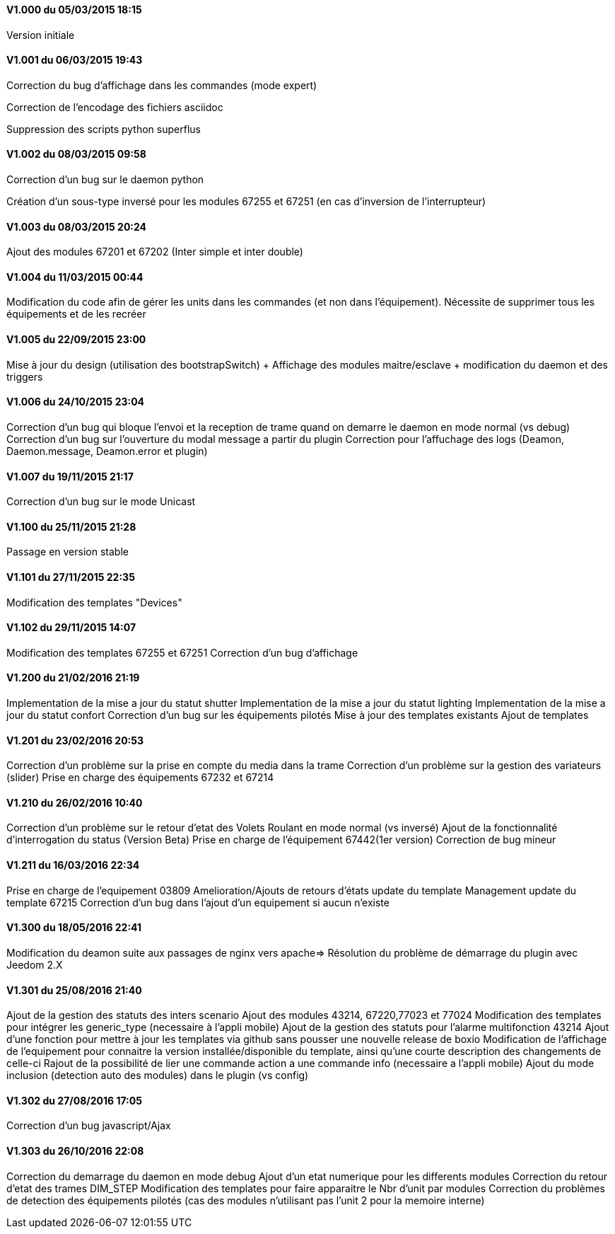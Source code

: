 ==== V1.000 du 05/03/2015 18:15
Version initiale

==== V1.001 du 06/03/2015 19:43
Correction du bug d'affichage dans les commandes (mode expert)

Correction de l'encodage des fichiers asciidoc

Suppression des scripts python superflus

==== V1.002 du 08/03/2015 09:58
Correction d'un bug sur le daemon python

Création d'un sous-type inversé pour les modules 67255 et 67251 (en cas d'inversion de l'interrupteur)

==== V1.003 du 08/03/2015 20:24
Ajout des modules 67201 et 67202 (Inter simple et inter double)

==== V1.004 du 11/03/2015 00:44
Modification du code afin de gérer les units dans les commandes (et non dans l'équipement). Nécessite de supprimer tous les équipements et de les recréer

==== V1.005 du 22/09/2015 23:00
Mise à jour du design (utilisation des bootstrapSwitch) + Affichage des modules maitre/esclave + modification du daemon et des triggers

==== V1.006 du 24/10/2015 23:04
Correction d'un bug qui bloque l'envoi et la reception de trame quand on demarre le daemon en mode normal (vs debug)
Correction d'un bug sur l'ouverture du modal message a partir du plugin
Correction pour l'affuchage des logs (Deamon, Daemon.message, Deamon.error et plugin)

==== V1.007 du 19/11/2015 21:17
Correction d'un bug sur le mode Unicast

==== V1.100 du 25/11/2015 21:28
Passage en version stable

==== V1.101 du 27/11/2015 22:35
Modification des templates "Devices"

==== V1.102 du 29/11/2015 14:07
Modification des templates 67255 et 67251
Correction d'un bug d'affichage

==== V1.200 du 21/02/2016 21:19
Implementation de la mise a jour du statut shutter
Implementation de la mise a jour du statut lighting
Implementation de la mise a jour du statut confort
Correction d'un bug sur les équipements pilotés
Mise à jour des templates existants
Ajout de templates

==== V1.201 du 23/02/2016 20:53
Correction d'un problème sur la prise en compte du media dans la trame
Correction d'un problème sur la gestion des variateurs (slider)
Prise en charge des équipements 67232 et 67214

==== V1.210 du 26/02/2016 10:40
Correction d'un problème sur le retour d'etat des Volets Roulant en mode normal (vs inversé)
Ajout de la fonctionnalité d'interrogation du status (Version Beta)
Prise en charge de l'équipement 67442(1er version)
Correction de bug mineur

==== V1.211 du 16/03/2016 22:34
Prise en charge de l'equipement 03809
Amelioration/Ajouts de retours d'états
update du template Management
update du template 67215
Correction d'un bug dans l'ajout d'un equipement si aucun n'existe

==== V1.300 du 18/05/2016 22:41
Modification du deamon suite aux passages de nginx vers apache=> Résolution du problème de démarrage du plugin avec Jeedom 2.X

==== V1.301 du 25/08/2016 21:40
Ajout de la gestion des statuts des inters scenario
Ajout des modules 43214, 67220,77023 et 77024
Modification des templates pour intégrer les generic_type (necessaire à l'appli mobile)
Ajout de la gestion des statuts pour l'alarme multifonction 43214 
Ajout d'une fonction pour mettre à jour les templates via github sans pousser une nouvelle release de boxio
Modification de l'affichage de l'equipement pour connaitre la version installée/disponible du template, ainsi qu'une courte description des changements de celle-ci
Rajout de la possibilité de lier une commande action a une commande info (necessaire a l'appli mobile)
Ajout du mode inclusion (detection auto des modules) dans le plugin (vs config)

==== V1.302 du 27/08/2016 17:05
Correction d'un bug javascript/Ajax

==== V1.303 du 26/10/2016 22:08
Correction du demarrage du daemon en mode debug
Ajout d'un etat numerique pour les differents modules
Correction du retour d'etat des trames DIM_STEP
Modification des templates pour faire apparaitre le Nbr d'unit par modules
Correction du problèmes de detection des équipements pilotés (cas des modules n'utilisant pas l'unit 2 pour la memoire interne)

